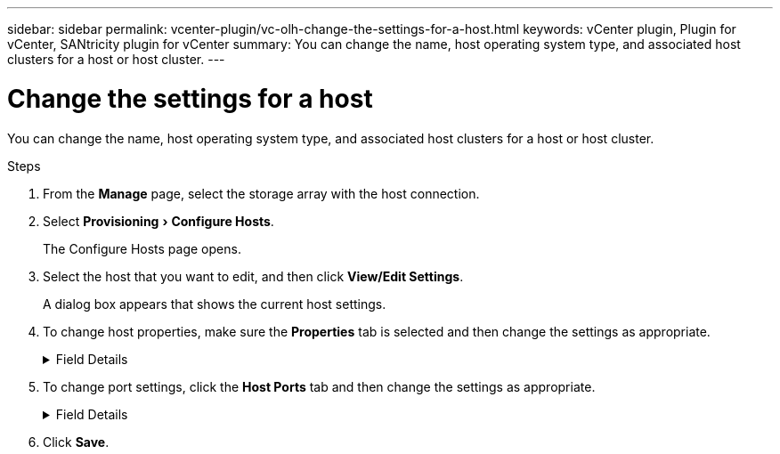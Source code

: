 ---
sidebar: sidebar
permalink: vcenter-plugin/vc-olh-change-the-settings-for-a-host.html
keywords: vCenter plugin, Plugin for vCenter, SANtricity plugin for vCenter
summary: You can change the name, host operating system type, and associated host clusters for a host or host cluster.
---

= Change the settings for a host
:experimental:
:hardbreaks:
:nofooter:
:icons: font
:linkattrs:
:imagesdir: ./media/


[.lead]
You can change the name, host operating system type, and associated host clusters for a host or host cluster.

.Steps

. From the *Manage* page, select the storage array with the host connection.
. Select menu:Provisioning[Configure Hosts].
+
The Configure Hosts page opens.

. Select the host that you want to edit, and then click *View/Edit Settings*.
+
A dialog box appears that shows the current host settings.

. To change host properties, make sure the *Properties* tab is selected and then change the settings as appropriate.
+
.Field Details
[%collapsible]
====
[cols="1a,1a" options="header"]
|===
|Setting |Description
a|
Name
a|
You can change the user-supplied name of the host. Specifying a name for the host is required.
a|
Associated host cluster
a|
You can choose one of the following options:

* *None* -- The host remains a standalone host. If the host was associated to a host cluster, the system removes the host from the cluster.
* *<Host Cluster>* -- The system associates the host to the selected cluster.
a|
Host operating system type
a|
You can change the type of operating system running on the host you defined.
|===
====

. To change port settings, click the *Host Ports* tab and then change the settings as appropriate.
+
.Field Details
[%collapsible]
====
[cols="1a,1a" options="header"]
|===
|Setting |Description
a|
Host Port
a|
You can choose one of the following options:

* *Add* -- Use Add to associate a new host port identifier to the host. The length of the host port identifier name is determined by the host interface technology. Fibre Channel and Infiniband host port identifier names must have 16 characters. iSCSI host port identifier names have a maximum of 223 characters. The port must be unique. A port number that has already been configured is not allowed.
* *Delete* -- Use Delete to remove (unassociate) a host port identifier. The Delete option does not physically remove the host port. This option removes the association between the host port and the host. Unless you remove the host bus adapter or the iSCSI initiator, the host port is still recognized by the controller.

CAUTION: If you delete a host port identifier, it is no longer associated with this host. Also, the host loses access to any of its assigned volumes through this host port identifier.
a|
Label
a|
To change the port label name, click the *Edit* icon (pencil). The port label name must be unique. A label name that has already been configured is not allowed.
a|
CHAP Secret
a|
Appears only for iSCSI hosts. You can set or change the CHAP secret for the initiators (iSCSI hosts).
The system uses the Challenge Handshake Authentication Protocol (CHAP) method, which validates the identity of targets and initiators during the initial link. Authentication is based on a shared security key called a CHAP secret.
|===
====

. Click *Save*.
